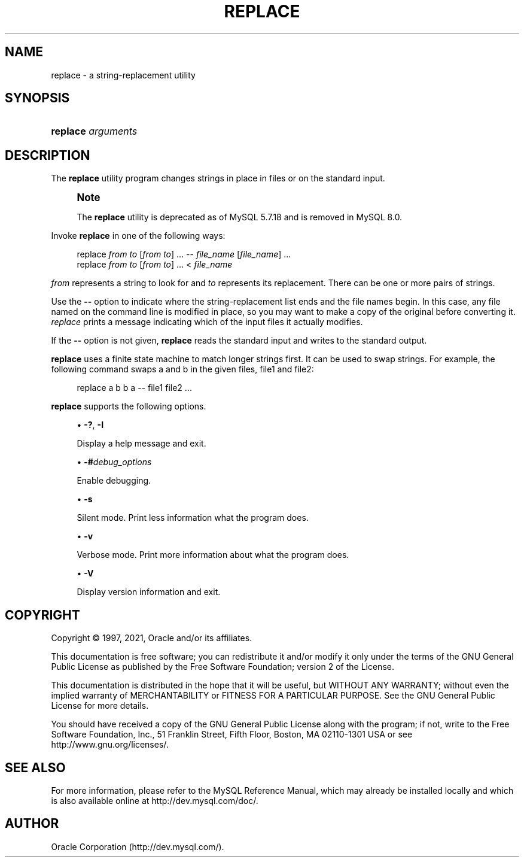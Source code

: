 '\" t
.\"     Title: replace
.\"    Author: [FIXME: author] [see http://docbook.sf.net/el/author]
.\" Generator: DocBook XSL Stylesheets v1.79.1 <http://docbook.sf.net/>
.\"      Date: 06/07/2021
.\"    Manual: MySQL Database System
.\"    Source: MySQL 5.7
.\"  Language: English
.\"
.TH "REPLACE" "1" "06/07/2021" "MySQL 5\&.7" "MySQL Database System"
.\" -----------------------------------------------------------------
.\" * Define some portability stuff
.\" -----------------------------------------------------------------
.\" ~~~~~~~~~~~~~~~~~~~~~~~~~~~~~~~~~~~~~~~~~~~~~~~~~~~~~~~~~~~~~~~~~
.\" http://bugs.debian.org/507673
.\" http://lists.gnu.org/archive/html/groff/2009-02/msg00013.html
.\" ~~~~~~~~~~~~~~~~~~~~~~~~~~~~~~~~~~~~~~~~~~~~~~~~~~~~~~~~~~~~~~~~~
.ie \n(.g .ds Aq \(aq
.el       .ds Aq '
.\" -----------------------------------------------------------------
.\" * set default formatting
.\" -----------------------------------------------------------------
.\" disable hyphenation
.nh
.\" disable justification (adjust text to left margin only)
.ad l
.\" -----------------------------------------------------------------
.\" * MAIN CONTENT STARTS HERE *
.\" -----------------------------------------------------------------
.SH "NAME"
replace \- a string\-replacement utility
.SH "SYNOPSIS"
.HP \w'\fBreplace\ \fR\fB\fIarguments\fR\fR\ 'u
\fBreplace \fR\fB\fIarguments\fR\fR
.SH "DESCRIPTION"
.PP
The
\fBreplace\fR
utility program changes strings in place in files or on the standard input\&.
.if n \{\
.sp
.\}
.RS 4
.it 1 an-trap
.nr an-no-space-flag 1
.nr an-break-flag 1
.br
.ps +1
\fBNote\fR
.ps -1
.br
.PP
The
\fBreplace\fR
utility is deprecated as of MySQL 5\&.7\&.18 and is removed in MySQL 8\&.0\&.
.sp .5v
.RE
.PP
Invoke
\fBreplace\fR
in one of the following ways:
.sp
.if n \{\
.RS 4
.\}
.nf
replace \fIfrom\fR \fIto\fR [\fIfrom\fR \fIto\fR] \&.\&.\&. \-\- \fIfile_name\fR [\fIfile_name\fR] \&.\&.\&.
replace \fIfrom\fR \fIto\fR [\fIfrom\fR \fIto\fR] \&.\&.\&. < \fIfile_name\fR
.fi
.if n \{\
.RE
.\}
.PP
\fIfrom\fR
represents a string to look for and
\fIto\fR
represents its replacement\&. There can be one or more pairs of strings\&.
.PP
Use the
\fB\-\-\fR
option to indicate where the string\-replacement list ends and the file names begin\&. In this case, any file named on the command line is modified in place, so you may want to make a copy of the original before converting it\&.
\fIreplace\fR
prints a message indicating which of the input files it actually modifies\&.
.PP
If the
\fB\-\-\fR
option is not given,
\fBreplace\fR
reads the standard input and writes to the standard output\&.
.PP
\fBreplace\fR
uses a finite state machine to match longer strings first\&. It can be used to swap strings\&. For example, the following command swaps
a
and
b
in the given files,
file1
and
file2:
.sp
.if n \{\
.RS 4
.\}
.nf
replace a b b a \-\- file1 file2 \&.\&.\&.
.fi
.if n \{\
.RE
.\}
.PP
\fBreplace\fR
supports the following options\&.
.sp
.RS 4
.ie n \{\
\h'-04'\(bu\h'+03'\c
.\}
.el \{\
.sp -1
.IP \(bu 2.3
.\}
\fB\-?\fR,
\fB\-I\fR
.sp
Display a help message and exit\&.
.RE
.sp
.RS 4
.ie n \{\
\h'-04'\(bu\h'+03'\c
.\}
.el \{\
.sp -1
.IP \(bu 2.3
.\}
\fB\-#\fR\fB\fIdebug_options\fR\fR
.sp
Enable debugging\&.
.RE
.sp
.RS 4
.ie n \{\
\h'-04'\(bu\h'+03'\c
.\}
.el \{\
.sp -1
.IP \(bu 2.3
.\}
\fB\-s\fR
.sp
Silent mode\&. Print less information what the program does\&.
.RE
.sp
.RS 4
.ie n \{\
\h'-04'\(bu\h'+03'\c
.\}
.el \{\
.sp -1
.IP \(bu 2.3
.\}
\fB\-v\fR
.sp
Verbose mode\&. Print more information about what the program does\&.
.RE
.sp
.RS 4
.ie n \{\
\h'-04'\(bu\h'+03'\c
.\}
.el \{\
.sp -1
.IP \(bu 2.3
.\}
\fB\-V\fR
.sp
Display version information and exit\&.
.RE
.SH "COPYRIGHT"
.br
.PP
Copyright \(co 1997, 2021, Oracle and/or its affiliates.
.PP
This documentation is free software; you can redistribute it and/or modify it only under the terms of the GNU General Public License as published by the Free Software Foundation; version 2 of the License.
.PP
This documentation is distributed in the hope that it will be useful, but WITHOUT ANY WARRANTY; without even the implied warranty of MERCHANTABILITY or FITNESS FOR A PARTICULAR PURPOSE. See the GNU General Public License for more details.
.PP
You should have received a copy of the GNU General Public License along with the program; if not, write to the Free Software Foundation, Inc., 51 Franklin Street, Fifth Floor, Boston, MA 02110-1301 USA or see http://www.gnu.org/licenses/.
.sp
.SH "SEE ALSO"
For more information, please refer to the MySQL Reference Manual,
which may already be installed locally and which is also available
online at http://dev.mysql.com/doc/.
.SH AUTHOR
Oracle Corporation (http://dev.mysql.com/).
